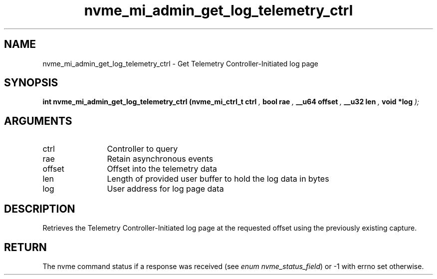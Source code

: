 .TH "nvme_mi_admin_get_log_telemetry_ctrl" 9 "nvme_mi_admin_get_log_telemetry_ctrl" "October 2024" "libnvme API manual" LINUX
.SH NAME
nvme_mi_admin_get_log_telemetry_ctrl \- Get Telemetry Controller-Initiated log page
.SH SYNOPSIS
.B "int" nvme_mi_admin_get_log_telemetry_ctrl
.BI "(nvme_mi_ctrl_t ctrl "  ","
.BI "bool rae "  ","
.BI "__u64 offset "  ","
.BI "__u32 len "  ","
.BI "void *log "  ");"
.SH ARGUMENTS
.IP "ctrl" 12
Controller to query
.IP "rae" 12
Retain asynchronous events
.IP "offset" 12
Offset into the telemetry data
.IP "len" 12
Length of provided user buffer to hold the log data in bytes
.IP "log" 12
User address for log page data
.SH "DESCRIPTION"
Retrieves the Telemetry Controller-Initiated log page at the requested offset
using the previously existing capture.
.SH "RETURN"
The nvme command status if a response was received (see
\fIenum nvme_status_field\fP) or -1 with errno set otherwise.
